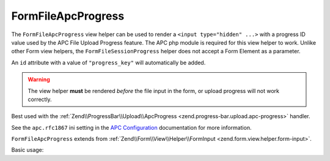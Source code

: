 .. _zend.form.view.helper.form-file-apc-progress:

FormFileApcProgress
^^^^^^^^^^^^^^^^^^^

The ``FormFileApcProgress`` view helper can be used to render a ``<input type="hidden" ...>`` with
a progress ID value used by the APC File Upload Progress feature. The APC php module is required for this
view helper to work. Unlike other Form view helpers, the ``FormFileSessionProgress`` helper does not accept a
Form Element as a parameter.

An ``id`` attribute with a value of ``"progress_key"`` will automatically be added.

.. warning::

   The view helper **must** be rendered *before* the file input in the form,
   or upload progress will not work correctly.

Best used with the :ref:`Zend\\ProgressBar\\Upload\\ApcProgress <zend.progress-bar.upload.apc-progress>` handler.

See the ``apc.rfc1867`` ini setting in the `APC Configuration`_ documentation for more information.

``FormFileApcProgress`` extends from :ref:`Zend\\Form\\View\\Helper\\FormInput <zend.form.view.helper.form-input>`.

.. _zend.form.view.helper.form-file-apc-progress.usage:

Basic usage:

.. code-block:: php
   :linenos:

   // Within your view...

   echo $this->formFileApcProgress();
   // <input type="hidden" id="progress_key" name="APC_UPLOAD_PROGRESS" value="12345abcde">


.. _`APC Configuration`: http://php.net/manual/en/apc.configuration.php